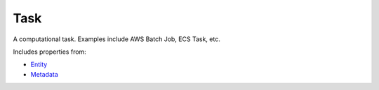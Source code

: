 Task
====

A computational task. Examples include AWS Batch Job, ECS Task, etc.

Includes properties from:

* `Entity <Entity.html>`_
* `Metadata <Metadata.html>`_

